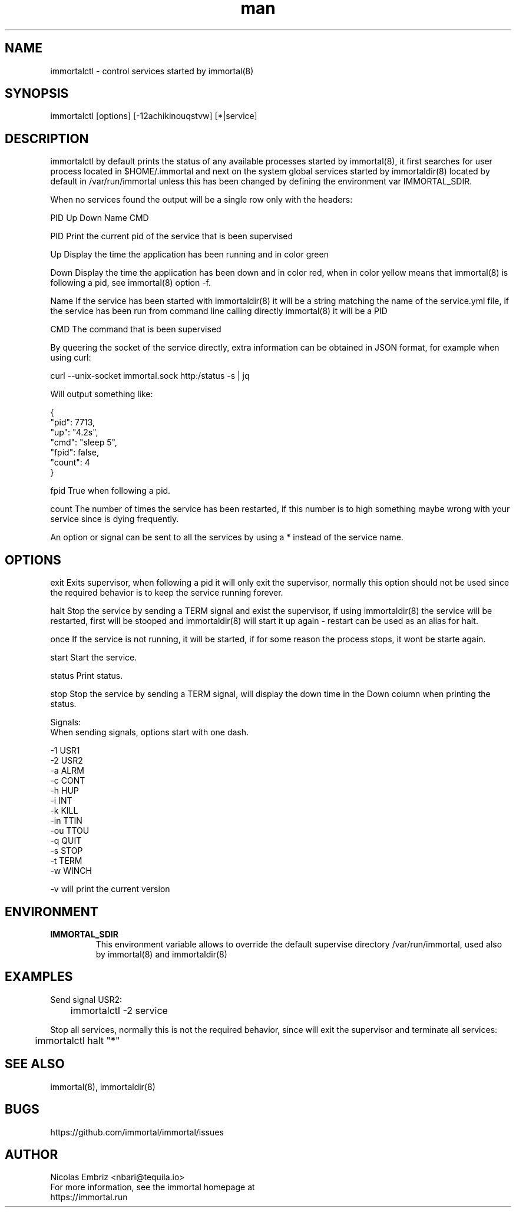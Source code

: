 \" Manpage for immortal.
.\" To correct errors or typos please use https://github.com/immortal/immortal/issues
.TH man 8 "March 2017" "immortalctl" "immortalctl man page"
.SH NAME
immortalctl \- control services started by immortal(8)
.SH SYNOPSIS
immortalctl [options] [-12achikinouqstvw] [*|service]
.SH DESCRIPTION
immortalctl by default prints the status of any available processes started by immortal(8), it first searches for user process located in $HOME/.immortal and next on the system global services started by immortaldir(8) located by default in /var/run/immortal unless this has been changed by defining the environment var IMMORTAL_SDIR.

When no services found the output will be a single row only with the headers:

            PID   Up   Down   Name   CMD

    PID    Print the current pid of the service that is been supervised

    Up     Display the time the application has been running and in color green

    Down   Display the time the application has been down and in color red, when in color yellow means that immortal(8) is following a pid, see immortal(8) option -f.

    Name   If the service has been started with immortaldir(8) it will be a string matching the name of the service.yml file, if the service has been run from command line calling directly immortal(8) it will be a PID

    CMD    The command that is been supervised

By queering the socket of the service directly, extra information can be obtained in JSON format, for example when using curl:

        curl --unix-socket immortal.sock http:/status -s | jq

        Will output something like:

            {
              "pid": 7713,
              "up": "4.2s",
              "cmd": "sleep 5",
              "fpid": false,
              "count": 4
            }

    fpid   True when following a pid.

    count The number of times the service has been restarted, if this number is to high something maybe wrong with your service since is dying frequently.

An option or signal can be sent to all the services by using a * instead of the service name.
.SH OPTIONS

exit      Exits supervisor, when following a pid it will only exit the supervisor, normally this option should not be used since the required behavior is to keep the service running forever.

halt      Stop the service by sending a TERM signal and exist the supervisor, if using immortaldir(8) the service will be restarted, first will be stooped and immortaldir(8) will start it up again - restart can be used as an alias for halt.

once      If the service is not running, it will be started, if for some reason the process stops, it wont be starte again.

start     Start the service.

status    Print status.

stop      Stop the service by sending a TERM signal, will display the down time in the Down column when printing the status.

Signals:
    When sending signals, options start with one dash.

    -1        USR1
    -2        USR2
    -a        ALRM
    -c        CONT
    -h        HUP
    -i        INT
    -k        KILL
    -in       TTIN
    -ou       TTOU
    -q        QUIT
    -s        STOP
    -t        TERM
    -w        WINCH

-v will print the current version
.SH ENVIRONMENT
.TP
.B IMMORTAL_SDIR
This environment variable allows to override the default supervise directory /var/run/immortal, used also by immortal(8) and immortaldir(8)
.SH EXAMPLES
Send signal USR2:

	immortalctl -2 service

Stop all services, normally this is not the required behavior, since will exit the supervisor and terminate all services:

	immortalctl halt "*"
.SH SEE ALSO
immortal(8), immortaldir(8)
.SH BUGS
https://github.com/immortal/immortal/issues
.SH AUTHOR
.PP
Nicolas Embriz <nbari@tequila.io>
.br
For more information, see the immortal homepage at
.br
https://immortal.run
